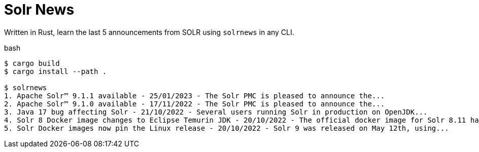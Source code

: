 = Solr News

Written in Rust, learn the last 5 announcements from SOLR using `solrnews` in any CLI.  

.bash
```
$ cargo build
$ cargo install --path .

$ solrnews
1. Apache Solr™ 9.1.1 available - 25/01/2023 - The Solr PMC is pleased to announce the...
2. Apache Solr™ 9.1.0 available - 17/11/2022 - The Solr PMC is pleased to announce the...
3. Java 17 bug affecting Solr - 21/10/2022 - Several users running Solr in production on OpenJDK...
4. Solr 8 Docker image changes to Eclipse Temurin JDK - 20/10/2022 - The official docker image for Solr 8.11 has...
5. Solr Docker images now pin the Linux release - 20/10/2022 - Solr 9 was released on May 12th, using...
```